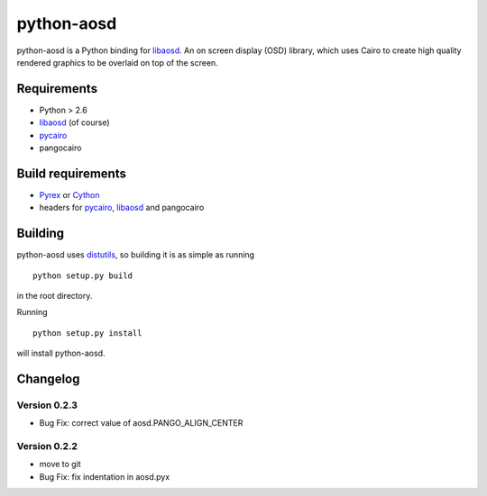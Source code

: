 ===========
python-aosd
===========

python-aosd is a Python binding for libaosd_. An on screen display (OSD) library, which uses Cairo to create high quality rendered graphics to be overlaid on top of the screen.

Requirements
------------

* Python > 2.6
* libaosd_ (of course)
* pycairo_
* pangocairo

Build requirements
------------------

* Pyrex_ or Cython_
* headers for pycairo_, libaosd_ and pangocairo

Building
--------

python-aosd uses distutils_, so building it is as simple as running

::

  python setup.py build

in the root directory.

Running

::

  python setup.py install

will install python-aosd.

Changelog
---------

Version 0.2.3
=============
* Bug Fix: correct value of aosd.PANGO_ALIGN_CENTER

Version 0.2.2
=============
* move to git
* Bug Fix: fix indentation in aosd.pyx


.. _libaosd: http://atheme.org/project/libaosd
.. _Pyrex: http://www.cosc.canterbury.ac.nz/greg.ewing/python/Pyrex
.. _Cython: http://cython.org
.. _pycairo: http://cairographics.org/pycairo
.. _distutils: http://docs.python.org/library/distutils.html

